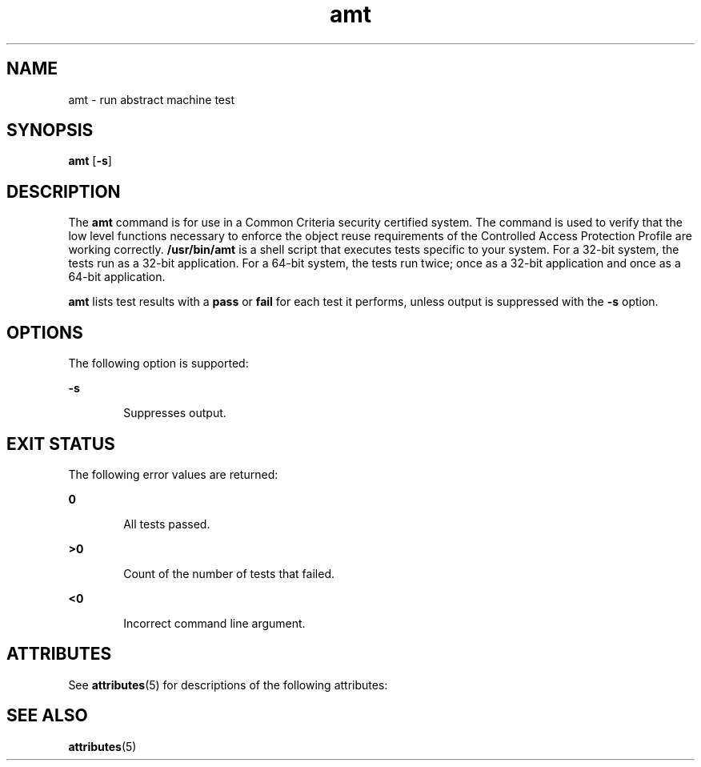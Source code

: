 '\" te
.\" Copyright (c) 2003, Sun Microsystems, Inc.  All Rights Reserved
.\" CDDL HEADER START
.\"
.\" The contents of this file are subject to the terms of the
.\" Common Development and Distribution License (the "License").
.\" You may not use this file except in compliance with the License.
.\"
.\" You can obtain a copy of the license at usr/src/OPENSOLARIS.LICENSE
.\" or http://www.opensolaris.org/os/licensing.
.\" See the License for the specific language governing permissions
.\" and limitations under the License.
.\"
.\" When distributing Covered Code, include this CDDL HEADER in each
.\" file and include the License file at usr/src/OPENSOLARIS.LICENSE.
.\" If applicable, add the following below this CDDL HEADER, with the
.\" fields enclosed by brackets "[]" replaced with your own identifying
.\" information: Portions Copyright [yyyy] [name of copyright owner]
.\"
.\" CDDL HEADER END
.TH amt 1 "19 Aug 2003" "SunOS 5.11" "User Commands"
.SH NAME
amt \- run abstract machine test
.SH SYNOPSIS
.LP
.nf
\fBamt\fR [\fB-s\fR]
.fi

.SH DESCRIPTION
.sp
.LP
The
.B amt
command is for use in a Common Criteria security certified
system. The command is used to verify that the low level functions necessary
to enforce the object reuse requirements of the Controlled Access Protection
Profile are working correctly.
.B /usr/bin/amt
is a shell script that
executes tests specific to your system. For a 32-bit system, the tests run
as a 32-bit application. For a 64-bit system, the tests run twice; once as a
32-bit application and once as a 64-bit application.
.sp
.LP
\fBamt\fR lists test results with a \fBpass\fR or \fBfail\fR for each test
it performs, unless output is suppressed with the
.B -s
option.
.SH OPTIONS
.sp
.LP
The following option is supported:
.sp
.ne 2
.mk
.na
.B -s
.ad
.RS 6n
.rt
Suppresses output.
.RE

.SH EXIT STATUS
.sp
.LP
The following error values are returned:
.sp
.ne 2
.mk
.na
.B 0
.ad
.RS 6n
.rt
All tests passed.
.RE

.sp
.ne 2
.mk
.na
.B >0
.ad
.RS 6n
.rt
Count of the number of tests that failed.
.RE

.sp
.ne 2
.mk
.na
.B <0
.ad
.RS 6n
.rt
Incorrect command line argument.
.RE

.SH ATTRIBUTES
.sp
.LP
See
.BR attributes (5)
for descriptions of the following attributes:
.sp

.sp
.TS
tab() box;
cw(2.75i) |cw(2.75i)
lw(2.75i) |lw(2.75i)
.
ATTRIBUTE TYPEATTRIBUTE VALUE
_
AvailabilitySUNWcsu
_
Interface StabilityCommitted
.TE

.SH SEE ALSO
.sp
.LP
.BR attributes (5)
